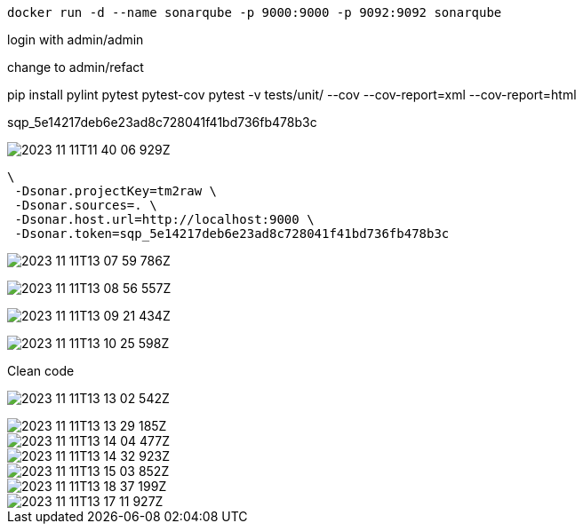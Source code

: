 [source,bash,attributes]
-----
docker run -d --name sonarqube -p 9000:9000 -p 9092:9092 sonarqube
-----

login with admin/admin

change to admin/refact


pip install pylint pytest pytest-cov
pytest -v  tests/unit/ --cov --cov-report=xml --cov-report=html


sqp_5e14217deb6e23ad8c728041f41bd736fb478b3c

image:2023-11-11T11-40-06-929Z.png[] 



 \
  -Dsonar.projectKey=tm2raw \
  -Dsonar.sources=. \
  -Dsonar.host.url=http://localhost:9000 \
  -Dsonar.token=sqp_5e14217deb6e23ad8c728041f41bd736fb478b3c


image:2023-11-11T13-07-59-786Z.png[] 


image:2023-11-11T13-08-56-557Z.png[] 

image:2023-11-11T13-09-21-434Z.png[] 

image:2023-11-11T13-10-25-598Z.png[] 

Clean code

image:2023-11-11T13-13-02-542Z.png[] 

image::2023-11-11T13-13-29-185Z.png[] 

image::2023-11-11T13-14-04-477Z.png[] 


image::2023-11-11T13-14-32-923Z.png[] 


image::2023-11-11T13-15-03-852Z.png[] 

image::2023-11-11T13-18-37-199Z.png[] 

image::2023-11-11T13-17-11-927Z.png[] 






